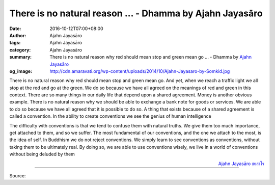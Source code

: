 There is no natural reason ... - Dhamma by Ajahn Jayasāro
#########################################################

:date: 2016-10-12T07:00+08:00
:author: Ajahn Jayasāro
:tags: Ajahn Jayasāro
:category: Ajahn Jayasāro
:summary: There is no natural reason why red should mean stop and green mean go ...
          - Dhamma by `Ajahn Jayasāro`_
:og_image: http://cdn.amaravati.org/wp-content/uploads/2014/10/Ajahn-Jayasaro-by-Somkid.jpg


There is no natural reason why red should mean stop and green mean go. And yet,
when we reach a traffic light we all stop at the red and go at the green. We do
so because we have all agreed on the meanings of red and green in this context.
There are so many things in our daily life that depend upon a shared agreement.
Money is another obvious example. There is no natural reason why we should be
able to exchange a bank note for goods or services. We are able to do so because
we have all agreed that it is possible to do so. A thing that exists because of
a shared agreement is called a convention. In the ability to create conventions
we see the genius of human intelligence

The difficulty with conventions is that we tend to confuse them with natural
truths. We give them too much importance, get attached to them, and so we
suffer. The most fundamental of our conventions, and the one we attach to the
most, is the idea of self. In Buddhism we do not reject conventions. We simply
learn to see conventions as conventions, without taking them to be ultimately
real. By doing so, we are able to use conventions wisely, we live in a world of
conventions without being deluded by them

.. container:: align-right

  `Ajahn Jayasāro`_ `ชยสาโร`_

----

Source:

.. raw:: html

  <iframe src="https://www.facebook.com/plugins/post.php?href=https%3A%2F%2Fwww.facebook.com%2Fjayasaro.panyaprateep.org%2Fposts%2F1006437579464928%3A0&width=500" width="500" height="501" style="border:none;overflow:hidden" scrolling="no" frameborder="0" allowTransparency="true"></iframe>

.. _Ajahn Jayasāro: http://www.amaravati.org/biographies/ajahn-jayasaro/
.. _ชยสาโร: https://www.google.com/search?q=%E0%B8%8A%E0%B8%A2%E0%B8%AA%E0%B8%B2%E0%B9%82%E0%B8%A3
